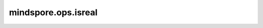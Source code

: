 mindspore.ops.isreal
====================

.. py:function:: mindspore.ops.isreal(input)

    逐元素判断是否为实数。
    一个复数的虚部为0时也被看作是实数。

    参数：
        - **input** (Tensor) - 输入Tensor。

    返回：
        Tensor，对应 `input` 元素为实数的位置是 ``True`` ，反之为 ``False`` 。

    异常：
        - **TypeError** - `input` 不是Tensor。
